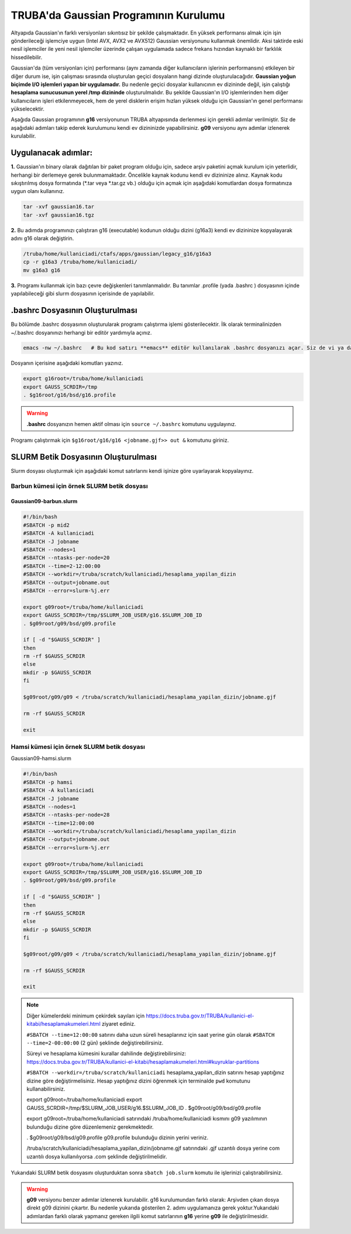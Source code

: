 ======================================
TRUBA'da Gaussian Programının Kurulumu
======================================

Altyapıda Gaussian'ın farklı versiyonları sıkıntısız bir şekilde çalışmaktadır. En yüksek performansı almak için işin gönderileceği işlemciye uygun (Intel AVX, AVX2 ve AVX512) Gaussian versiyonunu kullanmak önemlidir. Aksi taktirde eski nesil işlemciler ile yeni nesil işlemciler üzerinde çalışan uygulamada sadece frekans hızından kaynaklı bir farklılık hissedilebilir. 

Gaussian'da (tüm versiyonları için) performansı (aynı zamanda diğer kullanıcıların işlerinin performansını) etkileyen bir diğer durum ise, işin çalışması sırasında oluşturulan geçici dosyaların hangi dizinde oluşturulacağıdır. **Gaussian yoğun biçimde I/O işlemleri yapan bir uygulamadır.** Bu nedenle geçici dosyalar kullanıcının ev dizininde değil, işin çalıştığı **hesaplama sunucusunun yerel /tmp dizininde** oluşturulmalıdır. Bu şekilde Gaussian'ın I/O işlemlerinden hem diğer kullanıcıların işleri etkilenmeyecek, hem de yerel disklerin erişim hızları yüksek olduğu için Gaussian'ın genel performansı yükselecektir. 

Aşağıda Gaussian programının **g16** versiyonunun TRUBA altyapısında derlenmesi için gerekli adımlar verilmiştir. Siz de aşağıdaki adımları takip  ederek kurulumunu kendi ev dizininizde yapabilirsiniz. **g09** versiyonu aynı adımlar izlenerek kurulabilir.

--------------------
Uygulanacak adımlar:
--------------------

**1.** Gaussian'ın binary olarak dağıtılan bir paket program olduğu için, sadece arşiv paketini açmak kurulum için yeterlidir, herhangi bir derlemeye gerek bulunmamaktadır. Öncelikle kaynak kodunu kendi ev dizininize alınız. Kaynak kodu sıkıştırılmış dosya formatında (\*.tar veya \*.tar.gz vb.) olduğu için açmak için aşağıdaki komutlardan dosya formatınıza uygun olanı kullanınız.

.. code-block:: bash

 tar -xvf gaussian16.tar 
 tar -xvf gaussian16.tgz

**2.** Bu adımda programınızı çalıştıran g16 (executable) kodunun olduğu dizini (g16a3) kendi ev dizininize kopyalayarak adını g16 
olarak değiştirin.  


.. code-block:: bash

  /truba/home/kullaniciadi/ctafs/apps/gaussian/legacy_g16/g16a3
  cp -r g16a3 /truba/home/kullaniciadi/
  mv g16a3 g16

**3.** Programı kullanmak için bazı çevre değişkenleri tanımlanmalıdır. Bu tanımlar .profile (yada .bashrc ) dosyasının içinde yapılabileceği gibi slurm dosyasının içerisinde de yapılabilir.

---------------------------------
 .bashrc Dosyasının Oluşturulması 
---------------------------------

Bu bölümde .bashrc dosyasının oluşturularak programı çalıştırma işlemi gösterilecektir. İlk olarak terminalinizden ~/.bashrc dosyanınızı herhangi bir editör yardımıyla açınız.

.. code-block:: bash

  emacs -nw ~/.bashrc   # Bu kod satırı **emacs** editör kullanılarak .bashrc dosyanızı açar. Siz de vi ya da nano gibi editörlerle aynı işlemi uygulayabilirsiniz. 
 
Dosyanın içerisine aşağıdaki komutları yazınız.

.. code-block:: bash

  export g16root=/truba/home/kullaniciadi
  export GAUSS_SCRDIR=/tmp
  . $g16root/g16/bsd/g16.profile

.. warning:: 

  **.bashrc** dosyanızın hemen aktif olması için ``source ~/.bashrc`` komutunu uygulayınız.

Programı çalıştırmak için ``$g16root/g16/g16 <jobname.gjf>> out &`` komutunu giriniz.

--------------------------------------
SLURM Betik Dosyasının Oluşturulması 
--------------------------------------

Slurm dosyası oluşturmak için aşağıdaki komut satırlarını kendi işinize göre uyarlayarak kopyalayınız. 

Barbun kümesi için örnek SLURM betik dosyası
----------------------------------------------

Gaussian09-barbun.slurm
^^^^^^^^^^^^^^^^^^^^^^^^

.. code-block:: bash

  #!/bin/bash
  #SBATCH -p mid2
  #SBATCH -A kullaniciadi
  #SBATCH -J jobname
  #SBATCH --nodes=1
  #SBATCH --ntasks-per-node=20
  #SBATCH --time=2-12:00:00
  #SBATCH --workdir=/truba/scratch/kullaniciadi/hesaplama_yapilan_dizin
  #SBATCH --output=jobname.out
  #SBATCH --error=slurm-%j.err

  export g09root=/truba/home/kullaniciadi
  export GAUSS_SCRDIR=/tmp/$SLURM_JOB_USER/g16.$SLURM_JOB_ID
  . $g09root/g09/bsd/g09.profile

  if [ -d "$GAUSS_SCRDIR" ]
  then
  rm -rf $GAUSS_SCRDIR
  else
  mkdir -p $GAUSS_SCRDIR
  fi

  $g09root/g09/g09 < /truba/scratch/kullaniciadi/hesaplama_yapilan_dizin/jobname.gjf
  
  rm -rf $GAUSS_SCRDIR

  exit

Hamsi kümesi için örnek SLURM betik dosyası
----------------------------------------------

Gaussian09-hamsi.slurm

.. code-block:: bash

  #!/bin/bash
  #SBATCH -p hamsi
  #SBATCH -A kullaniciadi
  #SBATCH -J jobname
  #SBATCH --nodes=1
  #SBATCH --ntasks-per-node=28
  #SBATCH --time=12:00:00
  #SBATCH --workdir=/truba/scratch/kullaniciadi/hesaplama_yapilan_dizin
  #SBATCH --output=jobname.out
  #SBATCH --error=slurm-%j.err

  export g09root=/truba/home/kullaniciadi
  export GAUSS_SCRDIR=/tmp/$SLURM_JOB_USER/g16.$SLURM_JOB_ID
  . $g09root/g09/bsd/g09.profile

  if [ -d "$GAUSS_SCRDIR" ]
  then
  rm -rf $GAUSS_SCRDIR
  else
  mkdir -p $GAUSS_SCRDIR
  fi

  $g09root/g09/g09 < /truba/scratch/kullaniciadi/hesaplama_yapilan_dizin/jobname.gjf

  rm -rf $GAUSS_SCRDIR

  exit


.. note::

  .. Farklı kümelerde hesap yaparken (örneğin sardalya kümesi için) ``#SBATCH --constraint=barbun`` satırındaki barbun kısmını değiştirebilirsiniz (``#SBATCH --constraint=sardalya``) 
  
  Diğer kümelerdeki minimum çekirdek sayıları için https://docs.truba.gov.tr/TRUBA/kullanici-el-kitabi/hesaplamakumeleri.html ziyaret ediniz. 

  ``#SBATCH --time=12:00:00`` satırını daha uzun süreli hesaplarınız için saat yerine gün olarak ``#SBATCH --time=2-00:00:00`` (2 gün) şeklinde değiştirebilirsiniz. 

  Süreyi ve hesaplama kümesini kurallar dahilinde değiştirebilirsiniz: 
  https://docs.truba.gov.tr/TRUBA/kullanici-el-kitabi/hesaplamakumeleri.html#kuyruklar-partitions

  ``#SBATCH --workdir=/truba/scratch/kullaniciadi`` hesaplama_yapilan_dizin satırını hesap yaptığınız dizine göre değiştirmelisiniz. Hesap yaptığınız dizini öğrenmek için terminalde ``pwd`` komutunu kullanabilirsiniz.

  export g09root=/truba/home/kullaniciadi
  export GAUSS_SCRDIR=/tmp/$SLURM_JOB_USER/g16.$SLURM_JOB_ID
  . $g09root/g09/bsd/g09.profile

  export g09root=/truba/home/kullaniciadi satırındaki /truba/home/kullaniciadi kısmını g09 yazılımının bulunduğu dizine göre düzenlemeniz gerekmektedir. 

  . $g09root/g09/bsd/g09.profile g09.profile bulunduğu dizinin yerini veriniz.  

  /truba/scratch/kullaniciadi/hesaplama_yapilan_dizin/jobname.gjf satırındaki .gjf uzantılı dosya yerine com uzantılı dosya kullanılıyorsa  .com şeklinde değiştirilmelidir.


Yukarıdaki SLURM betik dosyasını oluşturduktan sonra ``sbatch job.slurm`` komutu ile işlerinizi çalıştırabilirsiniz.

.. warning:: 

  **g09** versiyonu benzer adımlar izlenerek kurulabilir. g16 kurulumundan farklı olarak: Arşivden çıkan dosya direkt g09 dizinini çıkartır. Bu nedenle yukarıda gösterilen 2. adımı uygulamanıza gerek yoktur.Yukarıdaki adımlardan farklı olarak yapmanız gereken ilgili komut satırlarının **g16** yerine **g09** ile değiştirilmesidir.